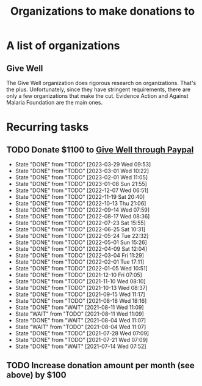 #+Title: Organizations to make donations to
#+FILETAGS: :Society:

* A list of organizations

** Give Well

   The Give Well organization does rigorous research on
   organizations. That's the plus. Unfortunately, since they have
   stringent requirements, there are only a few organizations that
   make the cut. Evidence Action and Against Malaria Foundation are
   the main ones.


* Recurring tasks

** TODO Donate $1100 to [[https://www.givewell.org/donate/paypal][Give Well through Paypal]]
   SCHEDULED: <2023-04-26 Wed 13:30 +4w>
   :PROPERTIES:
   :LAST_REPEAT: [2023-03-29 Wed 09:53]
   :END:
   - State "DONE"       from "TODO"       [2023-03-29 Wed 09:53]
   - State "DONE"       from "TODO"       [2023-03-01 Wed 10:22]
   - State "DONE"       from "TODO"       [2023-02-01 Wed 11:05]
   - State "DONE"       from "TODO"       [2023-01-08 Sun 21:55]
   - State "DONE"       from "TODO"       [2022-12-07 Wed 06:51]
   - State "DONE"       from "TODO"       [2022-11-19 Sat 20:40]
   - State "DONE"       from "TODO"       [2022-10-13 Thu 21:06]
   - State "DONE"       from "TODO"       [2022-09-14 Wed 07:59]
   - State "DONE"       from "TODO"       [2022-08-17 Wed 08:36]
   - State "DONE"       from "TODO"       [2022-07-23 Sat 15:55]
   - State "DONE"       from "TODO"       [2022-06-25 Sat 10:31]
   - State "DONE"       from "TODO"       [2022-05-24 Tue 22:32]
   - State "DONE"       from "TODO"       [2022-05-01 Sun 15:26]
   - State "DONE"       from "TODO"       [2022-04-09 Sat 12:04]
   - State "DONE"       from "TODO"       [2022-03-04 Fri 11:29]
   - State "DONE"       from "TODO"       [2022-02-01 Tue 17:11]
   - State "DONE"       from "TODO"       [2022-01-05 Wed 10:51]
   - State "DONE"       from "TODO"       [2021-12-10 Fri 07:05]
   - State "DONE"       from "TODO"       [2021-11-10 Wed 08:10]
   - State "DONE"       from "TODO"       [2021-10-13 Wed 08:37]
   - State "DONE"       from "TODO"       [2021-09-15 Wed 11:17]
   - State "DONE"       from "TODO"       [2021-08-18 Wed 18:16]
   - State "DONE"       from "WAIT"       [2021-08-11 Wed 11:09]
   - State "WAIT"       from "TODO"       [2021-08-11 Wed 11:09]
   - State "DONE"       from "WAIT"       [2021-08-04 Wed 11:07]
   - State "WAIT"       from "TODO"       [2021-08-04 Wed 11:07]
   - State "DONE"       from "TODO"       [2021-07-28 Wed 07:09]
   - State "DONE"       from "TODO"       [2021-07-21 Wed 07:09]
   - State "DONE"       from "WAIT"       [2021-07-14 Wed 07:52]


** TODO Increase donation amount per month (see above) by $100
   SCHEDULED: <2024-12-20 Fri 08:00 +52w>
